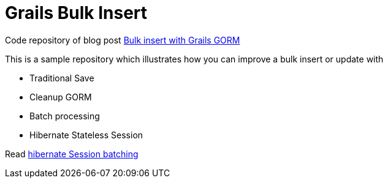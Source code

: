 = Grails Bulk Insert

Code repository of blog post http://krixisolutions.com/bulk-insert-grails-gorm/[Bulk insert with Grails GORM]

This is a sample repository which illustrates how you can improve a bulk insert or update with

- Traditional Save
- Cleanup GORM
- Batch processing
- Hibernate Stateless Session

Read http://docs.jboss.org/hibernate/orm/5.2/userguide/html_single/Hibernate_User_Guide.html#batch-session-batch[hibernate Session batching]
